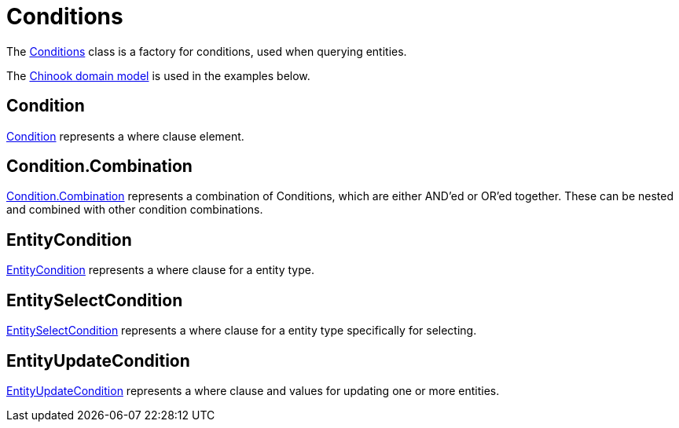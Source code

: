 = Conditions
:dir-tutorials: ../tutorials
:dir-chinook-source: ../../../../../demos/chinook/src/main/java
:url-javadoc: link:../api

The {url-javadoc}/org/jminor/framework/db/condition/Conditions.html[Conditions] class is a factory for conditions, used when querying entities.

The <<{dir-tutorials}/chinook.adoc#_domain, Chinook domain model>> is used in the examples below.

== Condition

{url-javadoc}/org/jminor/framework/db/condition/Condition.html[Condition] represents a where clause element.

== Condition.Combination

{url-javadoc}/org/jminor/framework/db/condition/Condition.Combination.html[Condition.Combination] represents a combination of Conditions, which are either AND'ed or OR'ed together. These can be nested and combined with other condition combinations.

== EntityCondition

{url-javadoc}/org/jminor/framework/db/condition/EntityCondition.html[EntityCondition] represents a where clause for a entity type.

== EntitySelectCondition

{url-javadoc}/org/jminor/framework/db/condition/EntitySelectCondition.html[EntitySelectCondition] represents a where clause for a entity type specifically for selecting.

== EntityUpdateCondition

{url-javadoc}/org/jminor/framework/db/condition/EntityUpdateCondition.html[EntityUpdateCondition] represents a where clause and values for updating one or more entities.